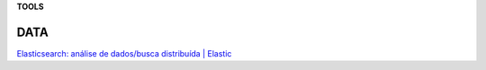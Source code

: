 **TOOLS**

.. bookmarks::
DATA
---------
`Elasticsearch: análise de dados/busca distribuída \|
Elastic <https://www.elastic.co/pt/elasticsearch>`__

